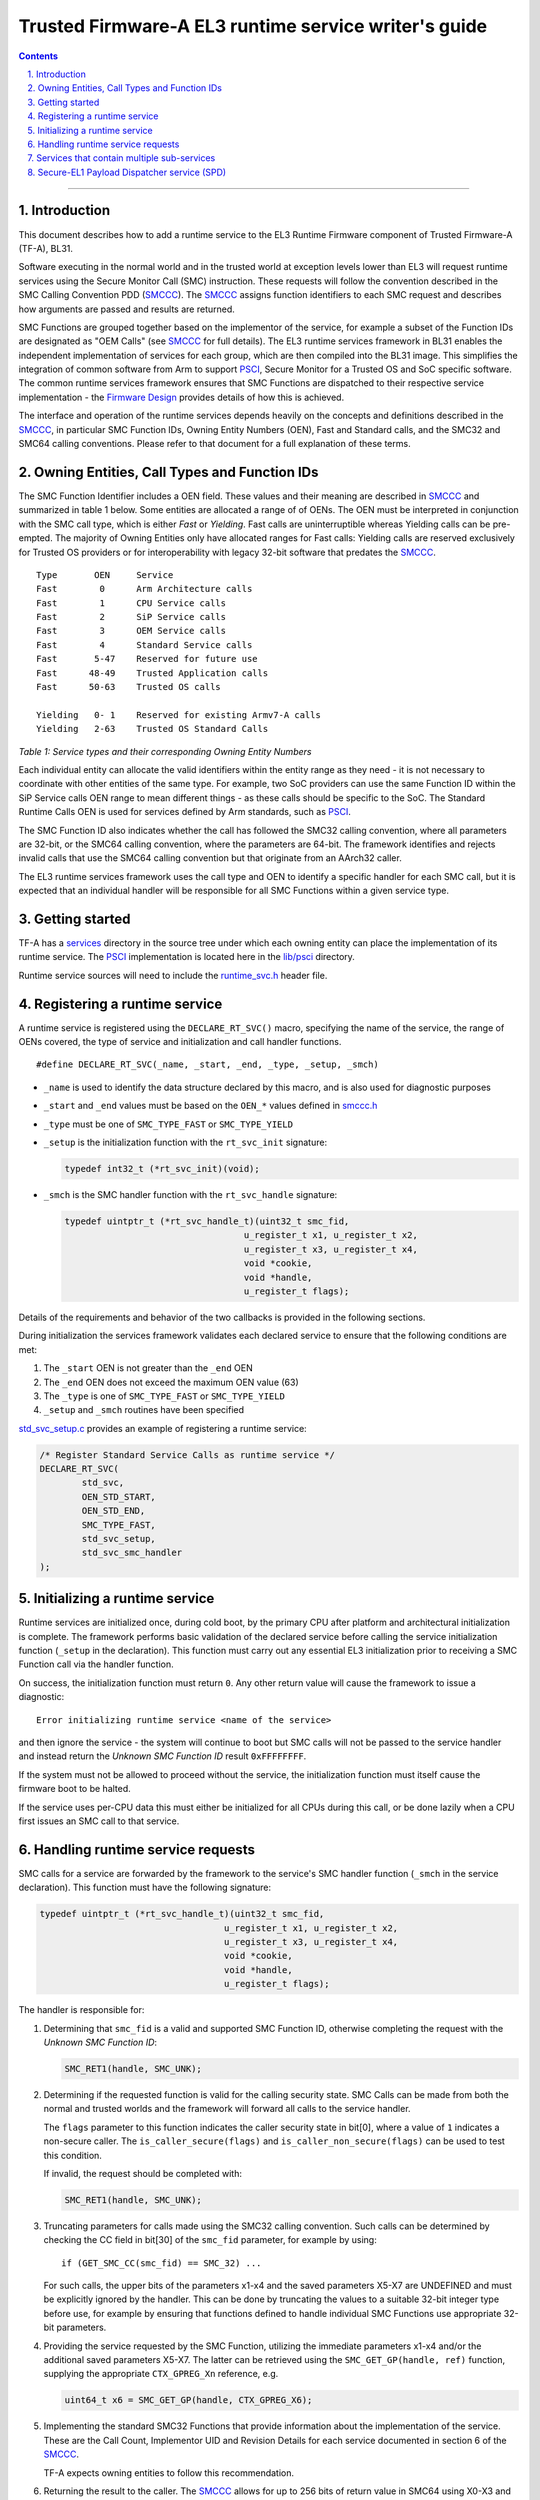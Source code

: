 Trusted Firmware-A EL3 runtime service writer's guide
=====================================================


.. section-numbering::
    :suffix: .

.. contents::

--------------

Introduction
------------

This document describes how to add a runtime service to the EL3 Runtime
Firmware component of Trusted Firmware-A (TF-A), BL31.

Software executing in the normal world and in the trusted world at exception
levels lower than EL3 will request runtime services using the Secure Monitor
Call (SMC) instruction. These requests will follow the convention described in
the SMC Calling Convention PDD (`SMCCC`_). The `SMCCC`_ assigns function
identifiers to each SMC request and describes how arguments are passed and
results are returned.

SMC Functions are grouped together based on the implementor of the service, for
example a subset of the Function IDs are designated as "OEM Calls" (see `SMCCC`_
for full details). The EL3 runtime services framework in BL31 enables the
independent implementation of services for each group, which are then compiled
into the BL31 image. This simplifies the integration of common software from
Arm to support `PSCI`_, Secure Monitor for a Trusted OS and SoC specific
software. The common runtime services framework ensures that SMC Functions are
dispatched to their respective service implementation - the `Firmware Design`_
provides details of how this is achieved.

The interface and operation of the runtime services depends heavily on the
concepts and definitions described in the `SMCCC`_, in particular SMC Function
IDs, Owning Entity Numbers (OEN), Fast and Standard calls, and the SMC32 and
SMC64 calling conventions. Please refer to that document for a full explanation
of these terms.

Owning Entities, Call Types and Function IDs
--------------------------------------------

The SMC Function Identifier includes a OEN field. These values and their
meaning are described in `SMCCC`_ and summarized in table 1 below. Some entities
are allocated a range of of OENs. The OEN must be interpreted in conjunction
with the SMC call type, which is either *Fast* or *Yielding*. Fast calls are
uninterruptible whereas Yielding calls can be pre-empted. The majority of
Owning Entities only have allocated ranges for Fast calls: Yielding calls are
reserved exclusively for Trusted OS providers or for interoperability with
legacy 32-bit software that predates the `SMCCC`_.

::

    Type       OEN     Service
    Fast        0      Arm Architecture calls
    Fast        1      CPU Service calls
    Fast        2      SiP Service calls
    Fast        3      OEM Service calls
    Fast        4      Standard Service calls
    Fast       5-47    Reserved for future use
    Fast      48-49    Trusted Application calls
    Fast      50-63    Trusted OS calls

    Yielding   0- 1    Reserved for existing Armv7-A calls
    Yielding   2-63    Trusted OS Standard Calls

*Table 1: Service types and their corresponding Owning Entity Numbers*

Each individual entity can allocate the valid identifiers within the entity
range as they need - it is not necessary to coordinate with other entities of
the same type. For example, two SoC providers can use the same Function ID
within the SiP Service calls OEN range to mean different things - as these
calls should be specific to the SoC. The Standard Runtime Calls OEN is used for
services defined by Arm standards, such as `PSCI`_.

The SMC Function ID also indicates whether the call has followed the SMC32
calling convention, where all parameters are 32-bit, or the SMC64 calling
convention, where the parameters are 64-bit. The framework identifies and
rejects invalid calls that use the SMC64 calling convention but that originate
from an AArch32 caller.

The EL3 runtime services framework uses the call type and OEN to identify a
specific handler for each SMC call, but it is expected that an individual
handler will be responsible for all SMC Functions within a given service type.

Getting started
---------------

TF-A has a `services`_ directory in the source tree under which
each owning entity can place the implementation of its runtime service. The
`PSCI`_ implementation is located here in the `lib/psci`_ directory.

Runtime service sources will need to include the `runtime_svc.h`_ header file.

Registering a runtime service
-----------------------------

A runtime service is registered using the ``DECLARE_RT_SVC()`` macro, specifying
the name of the service, the range of OENs covered, the type of service and
initialization and call handler functions.

::

    #define DECLARE_RT_SVC(_name, _start, _end, _type, _setup, _smch)

-  ``_name`` is used to identify the data structure declared by this macro, and
   is also used for diagnostic purposes

-  ``_start`` and ``_end`` values must be based on the ``OEN_*`` values defined in
   `smccc.h`_

-  ``_type`` must be one of ``SMC_TYPE_FAST`` or ``SMC_TYPE_YIELD``

-  ``_setup`` is the initialization function with the ``rt_svc_init`` signature:

   .. code:: c

       typedef int32_t (*rt_svc_init)(void);

-  ``_smch`` is the SMC handler function with the ``rt_svc_handle`` signature:

   .. code:: c

       typedef uintptr_t (*rt_svc_handle_t)(uint32_t smc_fid,
                                         u_register_t x1, u_register_t x2,
                                         u_register_t x3, u_register_t x4,
                                         void *cookie,
                                         void *handle,
                                         u_register_t flags);

Details of the requirements and behavior of the two callbacks is provided in
the following sections.

During initialization the services framework validates each declared service
to ensure that the following conditions are met:

#. The ``_start`` OEN is not greater than the ``_end`` OEN
#. The ``_end`` OEN does not exceed the maximum OEN value (63)
#. The ``_type`` is one of ``SMC_TYPE_FAST`` or ``SMC_TYPE_YIELD``
#. ``_setup`` and ``_smch`` routines have been specified

`std_svc_setup.c`_ provides an example of registering a runtime service:

.. code:: c

    /* Register Standard Service Calls as runtime service */
    DECLARE_RT_SVC(
            std_svc,
            OEN_STD_START,
            OEN_STD_END,
            SMC_TYPE_FAST,
            std_svc_setup,
            std_svc_smc_handler
    );

Initializing a runtime service
------------------------------

Runtime services are initialized once, during cold boot, by the primary CPU
after platform and architectural initialization is complete. The framework
performs basic validation of the declared service before calling
the service initialization function (``_setup`` in the declaration). This
function must carry out any essential EL3 initialization prior to receiving a
SMC Function call via the handler function.

On success, the initialization function must return ``0``. Any other return value
will cause the framework to issue a diagnostic:

::

    Error initializing runtime service <name of the service>

and then ignore the service - the system will continue to boot but SMC calls
will not be passed to the service handler and instead return the *Unknown SMC
Function ID* result ``0xFFFFFFFF``.

If the system must not be allowed to proceed without the service, the
initialization function must itself cause the firmware boot to be halted.

If the service uses per-CPU data this must either be initialized for all CPUs
during this call, or be done lazily when a CPU first issues an SMC call to that
service.

Handling runtime service requests
---------------------------------

SMC calls for a service are forwarded by the framework to the service's SMC
handler function (``_smch`` in the service declaration). This function must have
the following signature:

.. code:: c

    typedef uintptr_t (*rt_svc_handle_t)(uint32_t smc_fid,
                                       u_register_t x1, u_register_t x2,
                                       u_register_t x3, u_register_t x4,
                                       void *cookie,
                                       void *handle,
                                       u_register_t flags);

The handler is responsible for:

#. Determining that ``smc_fid`` is a valid and supported SMC Function ID,
   otherwise completing the request with the *Unknown SMC Function ID*:

   .. code:: c

       SMC_RET1(handle, SMC_UNK);

#. Determining if the requested function is valid for the calling security
   state. SMC Calls can be made from both the normal and trusted worlds and
   the framework will forward all calls to the service handler.

   The ``flags`` parameter to this function indicates the caller security state
   in bit[0], where a value of ``1`` indicates a non-secure caller. The
   ``is_caller_secure(flags)`` and ``is_caller_non_secure(flags)`` can be used to
   test this condition.

   If invalid, the request should be completed with:

   .. code:: c

       SMC_RET1(handle, SMC_UNK);

#. Truncating parameters for calls made using the SMC32 calling convention.
   Such calls can be determined by checking the CC field in bit[30] of the
   ``smc_fid`` parameter, for example by using:

   ::

       if (GET_SMC_CC(smc_fid) == SMC_32) ...

   For such calls, the upper bits of the parameters x1-x4 and the saved
   parameters X5-X7 are UNDEFINED and must be explicitly ignored by the
   handler. This can be done by truncating the values to a suitable 32-bit
   integer type before use, for example by ensuring that functions defined
   to handle individual SMC Functions use appropriate 32-bit parameters.

#. Providing the service requested by the SMC Function, utilizing the
   immediate parameters x1-x4 and/or the additional saved parameters X5-X7.
   The latter can be retrieved using the ``SMC_GET_GP(handle, ref)`` function,
   supplying the appropriate ``CTX_GPREG_Xn`` reference, e.g.

   .. code:: c

       uint64_t x6 = SMC_GET_GP(handle, CTX_GPREG_X6);

#. Implementing the standard SMC32 Functions that provide information about
   the implementation of the service. These are the Call Count, Implementor
   UID and Revision Details for each service documented in section 6 of the
   `SMCCC`_.

   TF-A expects owning entities to follow this recommendation.

#. Returning the result to the caller. The `SMCCC`_ allows for up to 256 bits
   of return value in SMC64 using X0-X3 and 128 bits in SMC32 using W0-W3. The
   framework provides a family of macros to set the multi-register return
   value and complete the handler:

   .. code:: c

       SMC_RET1(handle, x0);
       SMC_RET2(handle, x0, x1);
       SMC_RET3(handle, x0, x1, x2);
       SMC_RET4(handle, x0, x1, x2, x3);

The ``cookie`` parameter to the handler is reserved for future use and can be
ignored. The ``handle`` is returned by the SMC handler - completion of the
handler function must always be via one of the ``SMC_RETn()`` macros.

NOTE: The PSCI and Test Secure-EL1 Payload Dispatcher services do not follow
all of the above requirements yet.

Services that contain multiple sub-services
-------------------------------------------

It is possible that a single owning entity implements multiple sub-services. For
example, the Standard calls service handles ``0x84000000``-``0x8400FFFF`` and
``0xC4000000``-``0xC400FFFF`` functions. Within that range, the `PSCI`_ service
handles the ``0x84000000``-``0x8400001F`` and ``0xC4000000``-``0xC400001F`` functions.
In that respect, `PSCI`_ is a 'sub-service' of the Standard calls service. In
future, there could be additional such sub-services in the Standard calls
service which perform independent functions.

In this situation it may be valuable to introduce a second level framework to
enable independent implementation of sub-services. Such a framework might look
very similar to the current runtime services framework, but using a different
part of the SMC Function ID to identify the sub-service. TF-A does not provide
such a framework at present.

Secure-EL1 Payload Dispatcher service (SPD)
-------------------------------------------

Services that handle SMC Functions targeting a Trusted OS, Trusted Application,
or other Secure-EL1 Payload are special. These services need to manage the
Secure-EL1 context, provide the *Secure Monitor* functionality of switching
between the normal and secure worlds, deliver SMC Calls through to Secure-EL1
and generally manage the Secure-EL1 Payload through CPU power-state transitions.

TODO: Provide details of the additional work required to implement a SPD and
the BL31 support for these services. Or a reference to the document that will
provide this information....

--------------

*Copyright (c) 2014-2018, Arm Limited and Contributors. All rights reserved.*

.. _SMCCC: http://infocenter.arm.com/help/topic/com.arm.doc.den0028a/index.html
.. _PSCI: http://infocenter.arm.com/help/topic/com.arm.doc.den0022c/DEN0022C_Power_State_Coordination_Interface.pdf
.. _Firmware Design: ./firmware-design.rst
.. _services: ../services
.. _lib/psci: ../lib/psci
.. _runtime_svc.h: ../include/common/runtime_svc.h
.. _smccc.h: ../include/lib/smccc.h
.. _std_svc_setup.c: ../services/std_svc/std_svc_setup.c
